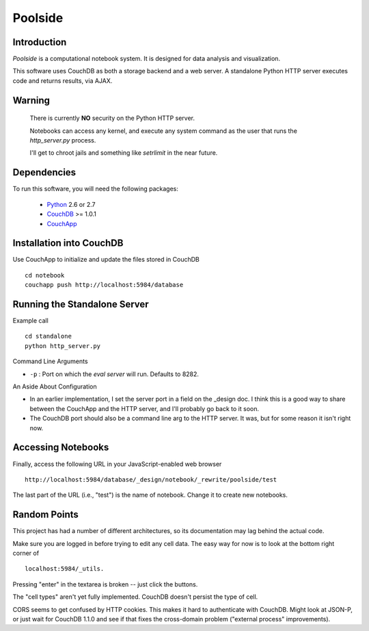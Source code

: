 Poolside
========

Introduction
------------
`Poolside` is a computational notebook system.  It is designed for data
analysis and visualization.

This software uses CouchDB as both a storage backend and a web server.
A standalone Python HTTP server executes code and returns results, via AJAX.

Warning
-------
  There is currently **NO** security on the Python HTTP server.
  
  Notebooks can access any kernel, and execute any system command as
  the user that runs the `http_server.py` process.

  I'll get to chroot jails and something like *setrlimit* in the near future.

Dependencies
------------
To run this software, you will need the following packages:
    
  - `Python <http://python.org>`_ 2.6 or 2.7
  - `CouchDB <http://couchdb.apache.org>`_ >= 1.0.1
  - `CouchApp <http://couchapp.org>`_

Installation into CouchDB
-------------------------
Use CouchApp to initialize and update the files stored in CouchDB ::

  cd notebook
  couchapp push http://localhost:5984/database

Running the Standalone Server
-----------------------------
Example call ::

  cd standalone
  python http_server.py

Command Line Arguments

* ``-p`` : Port on which the *eval server* will run.  Defaults to 8282.

An Aside About Configuration

* In an earlier implementation, I set the server port in a field on the _design
  doc. I think this is a good way to share between the CouchApp and the HTTP
  server, and I'll probably go back to it soon.
  
* The CouchDB port should also be a command line arg to the HTTP server. It was,
  but for some reason it isn't right now.

Accessing Notebooks
-------------------
Finally, access the following URL in your JavaScript-enabled web browser ::

  http://localhost:5984/database/_design/notebook/_rewrite/poolside/test

The last part of the URL (i.e., "test") is the name of notebook. Change it to create new notebooks.

Random Points
-------------
This project has had a number of different architectures, so its documentation
may lag behind the actual code.

Make sure you are logged in before trying to edit any cell data. The easy
way for now is to look at the bottom right corner of ::

  localhost:5984/_utils.

Pressing "enter" in the textarea is broken -- just click the buttons.

The "cell types" aren't yet fully implemented. CouchDB doesn't persist the
type of cell.

CORS seems to get confused by HTTP cookies. This makes it hard
to authenticate with CouchDB. Might look at JSON-P, or just wait for CouchDB
1.1.0 and see if that fixes the cross-domain problem ("external process"
improvements).

